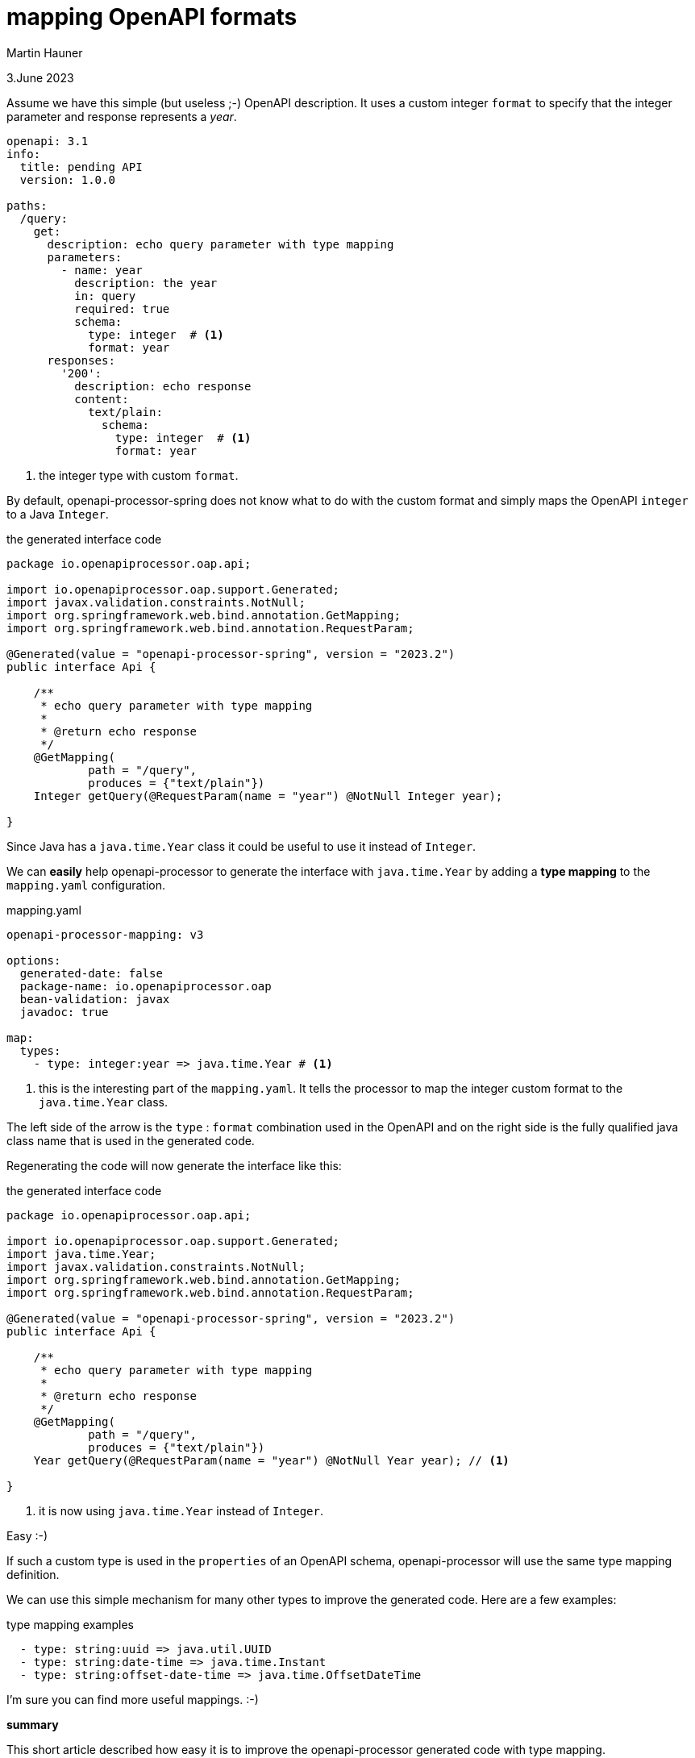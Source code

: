 = mapping OpenAPI formats
Martin Hauner
:toc:
:oap: https://openapiprocessor.io
:date: 3.June 2023

[small]#{date}#

// == what is openapi-processor?
//
// {oap}[openapi-processor] is an *easy-to-use* tool to generate java based (annotated) controller *interfaces* and *pojos* (model classes) from an OpenAPI yaml description. It supports *Spring Boot*, *Micronaut* with *maven* or *gradle*.
//
// == type mapping

Assume we have this simple (but useless ;-) OpenAPI description. It uses a custom integer `format` to specify that the integer parameter and response represents a _year_.

[source,yaml]
----
openapi: 3.1
info:
  title: pending API
  version: 1.0.0

paths:
  /query:
    get:
      description: echo query parameter with type mapping
      parameters:
        - name: year
          description: the year
          in: query
          required: true
          schema:
            type: integer  # <1>
            format: year
      responses:
        '200':
          description: echo response
          content:
            text/plain:
              schema:
                type: integer  # <1>
                format: year
----

<1> the integer type with custom `format`.

By default, openapi-processor-spring does not know what to do with the custom format and simply maps the OpenAPI `integer` to a Java `Integer`.

[source,java,title=the generated interface code]
----
package io.openapiprocessor.oap.api;

import io.openapiprocessor.oap.support.Generated;
import javax.validation.constraints.NotNull;
import org.springframework.web.bind.annotation.GetMapping;
import org.springframework.web.bind.annotation.RequestParam;

@Generated(value = "openapi-processor-spring", version = "2023.2")
public interface Api {

    /**
     * echo query parameter with type mapping
     *
     * @return echo response
     */
    @GetMapping(
            path = "/query",
            produces = {"text/plain"})
    Integer getQuery(@RequestParam(name = "year") @NotNull Integer year);

}
----

Since Java has a `java.time.Year` class it could be useful to use it instead of `Integer`.

We can *easily* help openapi-processor to generate the interface with `java.time.Year` by adding a *type mapping* to the `mapping.yaml` configuration.

[source,yaml,,title=mapping.yaml]
----
openapi-processor-mapping: v3

options:
  generated-date: false
  package-name: io.openapiprocessor.oap
  bean-validation: javax
  javadoc: true

map:
  types:
    - type: integer:year => java.time.Year # <1>
----


<1> this is the interesting part of the `mapping.yaml`. It tells the processor to map the integer custom format to the `java.time.Year` class.

The left side of the arrow is the `type` : `format` combination used in the OpenAPI and on the right side is the fully qualified java class name that is used in the generated code.

Regenerating the code will now generate the interface like this:

[source,java,title=the generated interface code]
----
package io.openapiprocessor.oap.api;

import io.openapiprocessor.oap.support.Generated;
import java.time.Year;
import javax.validation.constraints.NotNull;
import org.springframework.web.bind.annotation.GetMapping;
import org.springframework.web.bind.annotation.RequestParam;

@Generated(value = "openapi-processor-spring", version = "2023.2")
public interface Api {

    /**
     * echo query parameter with type mapping
     *
     * @return echo response
     */
    @GetMapping(
            path = "/query",
            produces = {"text/plain"})
    Year getQuery(@RequestParam(name = "year") @NotNull Year year); // <1>

}
----

<1> it is now using `java.time.Year` instead of `Integer`.

Easy :-)

If such a custom type is used in the `properties` of an OpenAPI schema, openapi-processor will use the same type mapping definition.

We can use this simple mechanism for many other types to improve the generated code. Here are a few examples:

[source,yaml,title=type mapping examples]
----
  - type: string:uuid => java.util.UUID
  - type: string:date-time => java.time.Instant
  - type: string:offset-date-time => java.time.OffsetDateTime
----

I'm sure you can find more useful mappings. :-)

*summary*

This short article described how easy it is to improve the openapi-processor generated code with type mapping.
